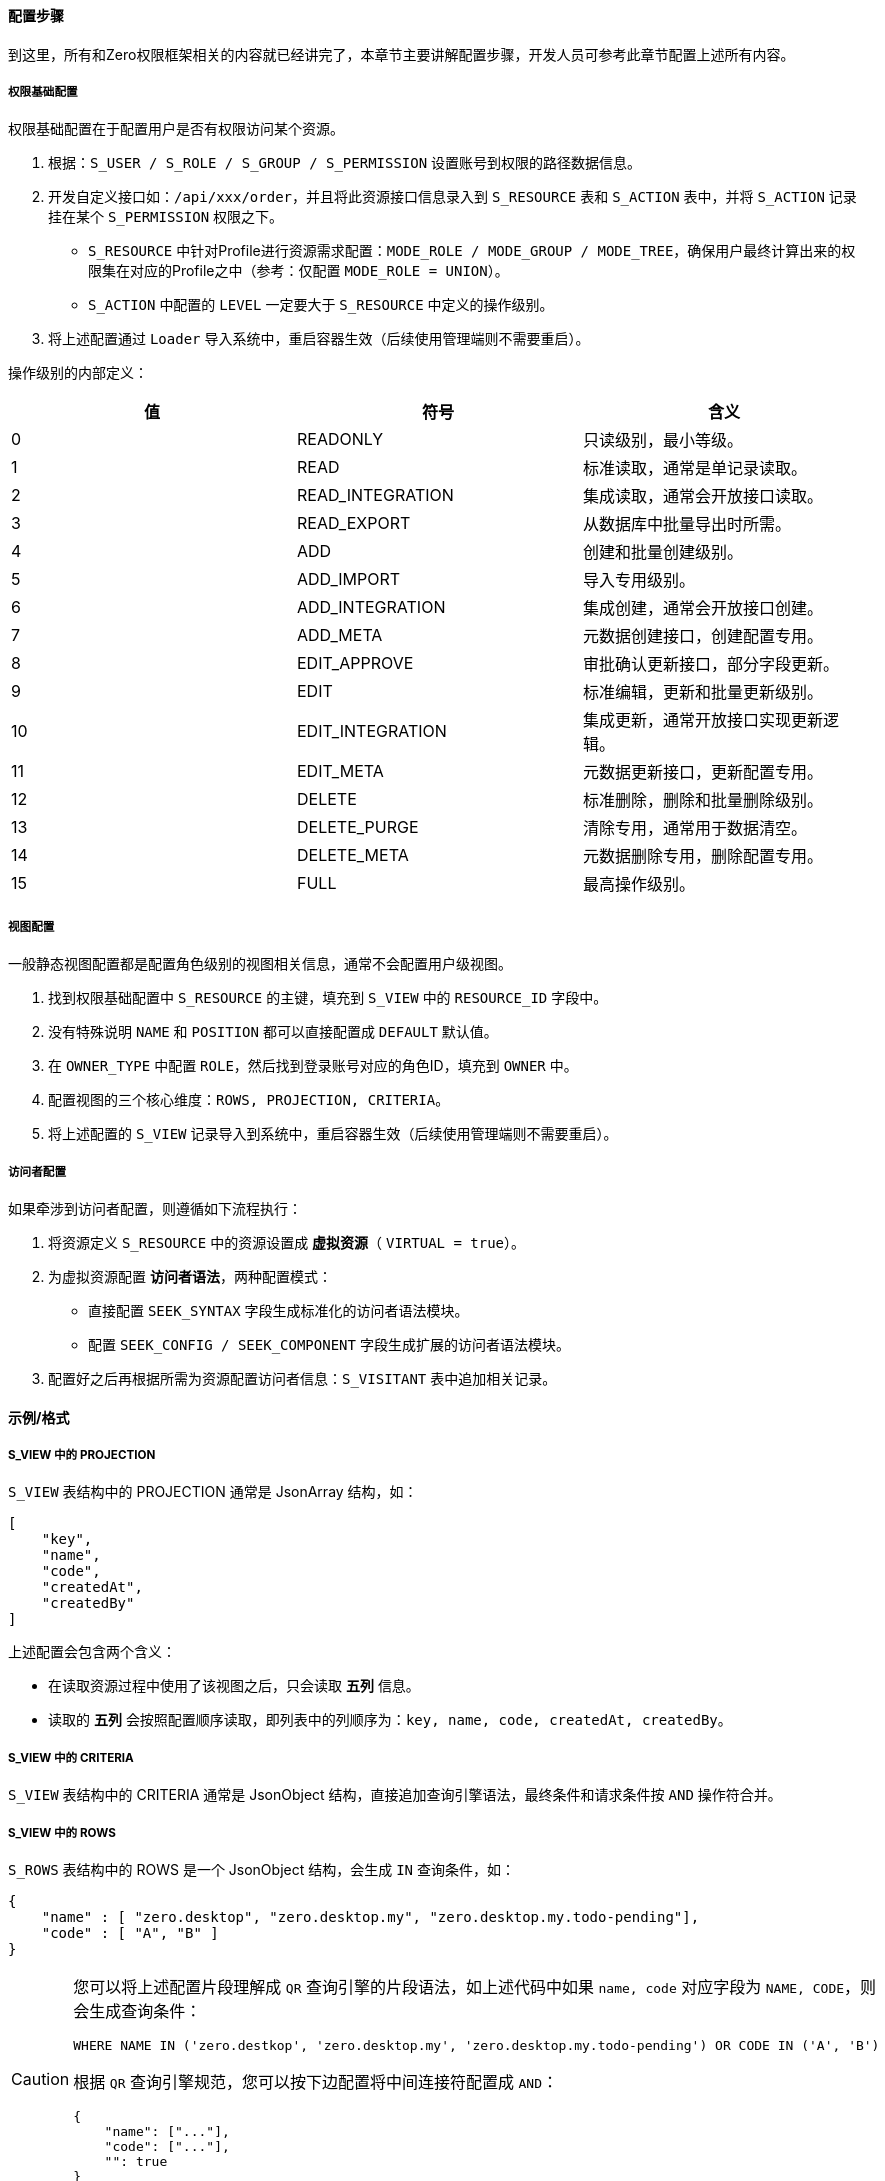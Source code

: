 ifndef::imagesdir[:imagesdir: ../images]
:data-uri:

==== 配置步骤

到这里，所有和Zero权限框架相关的内容就已经讲完了，本章节主要讲解配置步骤，开发人员可参考此章节配置上述所有内容。

===== 权限基础配置

权限基础配置在于配置用户是否有权限访问某个资源。

1. 根据：`S_USER / S_ROLE / S_GROUP / S_PERMISSION` 设置账号到权限的路径数据信息。
2. 开发自定义接口如：`/api/xxx/order`，并且将此资源接口信息录入到 `S_RESOURCE` 表和 `S_ACTION` 表中，并将 `S_ACTION` 记录挂在某个 `S_PERMISSION` 权限之下。

+
--
    - `S_RESOURCE` 中针对Profile进行资源需求配置：`MODE_ROLE / MODE_GROUP / MODE_TREE`，确保用户最终计算出来的权限集在对应的Profile之中（参考：仅配置 `MODE_ROLE = UNION`）。
    - `S_ACTION` 中配置的 `LEVEL` 一定要大于 `S_RESOURCE` 中定义的操作级别。
--

3. 将上述配置通过 `Loader` 导入系统中，重启容器生效（后续使用管理端则不需要重启）。

操作级别的内部定义：

[options="header"]
|====
|值|符号|含义
|0|READONLY|只读级别，最小等级。
|1|READ|标准读取，通常是单记录读取。
|2|READ_INTEGRATION|集成读取，通常会开放接口读取。
|3|READ_EXPORT|从数据库中批量导出时所需。
|4|ADD|创建和批量创建级别。
|5|ADD_IMPORT|导入专用级别。
|6|ADD_INTEGRATION|集成创建，通常会开放接口创建。
|7|ADD_META|元数据创建接口，创建配置专用。
|8|EDIT_APPROVE|审批确认更新接口，部分字段更新。
|9|EDIT|标准编辑，更新和批量更新级别。
|10|EDIT_INTEGRATION|集成更新，通常开放接口实现更新逻辑。
|11|EDIT_META|元数据更新接口，更新配置专用。
|12|DELETE|标准删除，删除和批量删除级别。
|13|DELETE_PURGE|清除专用，通常用于数据清空。
|14|DELETE_META|元数据删除专用，删除配置专用。
|15|FULL|最高操作级别。
|====

===== 视图配置

一般静态视图配置都是配置角色级别的视图相关信息，通常不会配置用户级视图。

1. 找到权限基础配置中 `S_RESOURCE` 的主键，填充到 `S_VIEW` 中的 `RESOURCE_ID` 字段中。
2. 没有特殊说明 `NAME` 和 `POSITION` 都可以直接配置成 `DEFAULT` 默认值。
3. 在 `OWNER_TYPE` 中配置 `ROLE`，然后找到登录账号对应的角色ID，填充到 `OWNER` 中。
4. 配置视图的三个核心维度：`ROWS, PROJECTION, CRITERIA`。
5. 将上述配置的 `S_VIEW` 记录导入到系统中，重启容器生效（后续使用管理端则不需要重启）。

===== 访问者配置

如果牵涉到访问者配置，则遵循如下流程执行：

1. 将资源定义 `S_RESOURCE` 中的资源设置成 *虚拟资源*（ `VIRTUAL = true`）。
2. 为虚拟资源配置 *访问者语法*，两种配置模式：

+
--
    - 直接配置 `SEEK_SYNTAX` 字段生成标准化的访问者语法模块。
    - 配置 `SEEK_CONFIG / SEEK_COMPONENT` 字段生成扩展的访问者语法模块。
--

3. 配置好之后再根据所需为资源配置访问者信息：`S_VISITANT` 表中追加相关记录。

==== 示例/格式

===== S_VIEW 中的 PROJECTION

`S_VIEW` 表结构中的 PROJECTION 通常是 JsonArray 结构，如：

[source,json]
----
[
    "key",
    "name",
    "code",
    "createdAt",
    "createdBy"
]
----

上述配置会包含两个含义：

- 在读取资源过程中使用了该视图之后，只会读取 *五列* 信息。
- 读取的 *五列* 会按照配置顺序读取，即列表中的列顺序为：`key, name, code, createdAt, createdBy`。

===== S_VIEW 中的 CRITERIA

`S_VIEW` 表结构中的 CRITERIA 通常是 JsonObject 结构，直接追加查询引擎语法，最终条件和请求条件按 `AND` 操作符合并。

===== S_VIEW 中的 ROWS

`S_ROWS` 表结构中的 ROWS 是一个 JsonObject 结构，会生成 `IN` 查询条件，如：

[source,json]
----
{
    "name" : [ "zero.desktop", "zero.desktop.my", "zero.desktop.my.todo-pending"],
    "code" : [ "A", "B" ]
}
----

[CAUTION]
====
您可以将上述配置片段理解成 `QR` 查询引擎的片段语法，如上述代码中如果 `name, code` 对应字段为 `NAME, CODE`，则会生成查询条件：

[source,sql]
----
WHERE NAME IN ('zero.destkop', 'zero.desktop.my', 'zero.desktop.my.todo-pending') OR CODE IN ('A', 'B')
----

根据 `QR` 查询引擎规范，您可以按下边配置将中间连接符配置成 `AND`：

[source,json]
----
{
    "name": ["..."],
    "code": ["..."],
    "": true
}
----

====

===== S_RESOURCE 中的 SEEK_SYNTAX

`SEEK_SYNTAX` 通常格式如下：

[source,json]
----
{
    "phase": "AFTER",
    "data": {
        "type": "RECORD",
        "viewId": "`${viewId}`",
        "identifier": "psi.pos"
    }
}
----

上述代码是一个单维度访问者代码，`data` 节点会包含一个 `type` 属性，它和 `phase` 会构成不同的值处理模式，此处若您的数据来自于输入数据，则可使用 "`" 符号执行 JEXL 转换，如上述数据就会根据 `type, viewId, identifier` 计算访问者的 `SEEK_KEY` 来提取访问者信息。

[NOTE]
====
上述配置中的 `phase` 和 `data` 节点中的 `type` 最终会生成如下格式的合法值：

[options="header"]
|====
|值|phase|type|含义
|BEFORE_PROJECTION|BEFORE|PROJECTION|前置操作，修改查询引擎参数 projection。
|BEFORE_CRITERIA|BEFORE|CRITERIA|前置操作，修改查询引擎参数 criteria。
|AFTER_RECORD|AFTER|RECORD|后置操作，执行记录处理，单数据增删改的记录过滤访问者计算。
|AFTER_ROWS|AFTER|ROWS|后置操作，多记录，执行行筛选，筛选出集合数据中的某些行数据访问者计算。
|AFTER_COLLECTION|AFTER|COLLECTION|后置操作，多记录，执行列筛选，过滤部分属性。
|====
====

`SEEK_SYNTAX` 的多维格式如下：

[source,json]
----
{
    "phase": "AFTER",
    "selector": "io.horizon.spi.secure.ConfineKind",
    "kind": "type",
    "data": {
        "ATOM": "`${identifier}/${control}`",
        "FLOW": "`${workflow}/${node}/DEFAULT`"
    }
}
----

上述代码段中，访问者调用中会使用 `io.horizon.spi.secure.ConfineKind` 完成访问者选择，选择过程根据输入参数 `type` 值执行计算，由于使用了组件，所以执行过程可忽略 `data` 节点的数据信息，最终：

- `type = ATOM` 会生成访问者的 `SEEK_KEY` = `<模型标识符>/<控件ID>`，动态建模可用。
- `type = FLOW` 会生成访问者的 `SEEK_KEY` = `<工作流名称>/<节点名称>/DEFAULT`，流程引擎专用。

[NOTE]
====
您也可以定义自己的 Confine 接口组件配置 `selector` 完成多维数据访问者扩展。Confine接口的定义如下：

[source,java]
----
public interface Confine {
    Future<JsonObject> restrict(JsonObject request, JsonObject syntax);
}
----

其中此处的 `syntax` 就是 `SEEK_SYNTAX` 配置的内容，而 `request` 参数对应到前文中 `data` 节点可使用的预设参数（预设参数不包含您在 Http 请求体 `Body` 中传入的参数），预设参数如下：

[options="header"]
|====
|参数名|默认值|含义
|appId|无|多应用模式中，所属应用程序ID，来自请求头：`X-App-Id`。
|appKey|无|所属应用程序的Key，敏感数据访问专用，来自请求头：`X-App-Key`。
|sigma|无|统一标识符，来自请求头：`X-Sigma`。
|language|无|多语言模式中，当前应用的语言信息，来自请求头：`X-Lang`。
|tenantId|无|多租户模式中，所属租户的ID，来自请求头：`X-Tenant-Id`。
|resourceId|无|当前请求正在访问的资源信息。
|viewId|无|当前资源访问者所属视图ID。
|view|DEFAULT|当前资源访问者访问的视图名称，默认 `DEFAULT`。
|position|DEFAULT|当前资源访问者访问的视图位置，默认 `DEFAULT`。
|====
====

===== S_VISITANT 中的 ACL_

由于访问者表中的 `DM_` 字段格式和 `S_VIEW` 中保持一致，此处不再重复讲解。

- DM_ROW 对应 ROWS
- DM_QR 对应 CRITERIA
- DM_COLUMN 对应 PROJECTION

最后简单讲解下 `ACL_` 表单级语法：

[options="header"]
|====
|字段|类型|格式和含义
|ACL_VERGE|JsonObject|一般格式是：`field = JsonObject` 结构，包含依赖字段名和依赖字段相关配置。
|ACL_VISIBLE|JsonArray|直接是 `[field1, field2, ...]` 结构，包含了可见性字段集，最终会转换成 Set。
|ACL_VIEW|JsonArray|直接是 `[field1, field2, ...]` 结构，包含了只读字段集，最终会转换成 Set。
|ACL_VARIETY|JsonObject|Json格式，用于构造 AclView/AclMap专用，执行类型为 DATA。
|ACL_VOW|JsonObject|Json格式，用于构造 AclView/AclMap专用，执行类型为 REFERENCE。
|====

最后谈谈响应格式中的的 `\__acl` 字段，这是Zero标准数据规范中的一部分，如果某个接口（包括JsonArray返回的接口）中包含了 `__acl` 则证明该接口包含ACL控制信息，它的格式如下：

[source,json]
----
{
    "access": [],
    "edition": [],
    "fields": []
}
----

上述格式是初期版本格式，代表：

- fields：当前表单、列表能访问的所有属性集合。
- access：您可以访问的所有属性集合。
- edition：您可以编辑的所有属性集合。